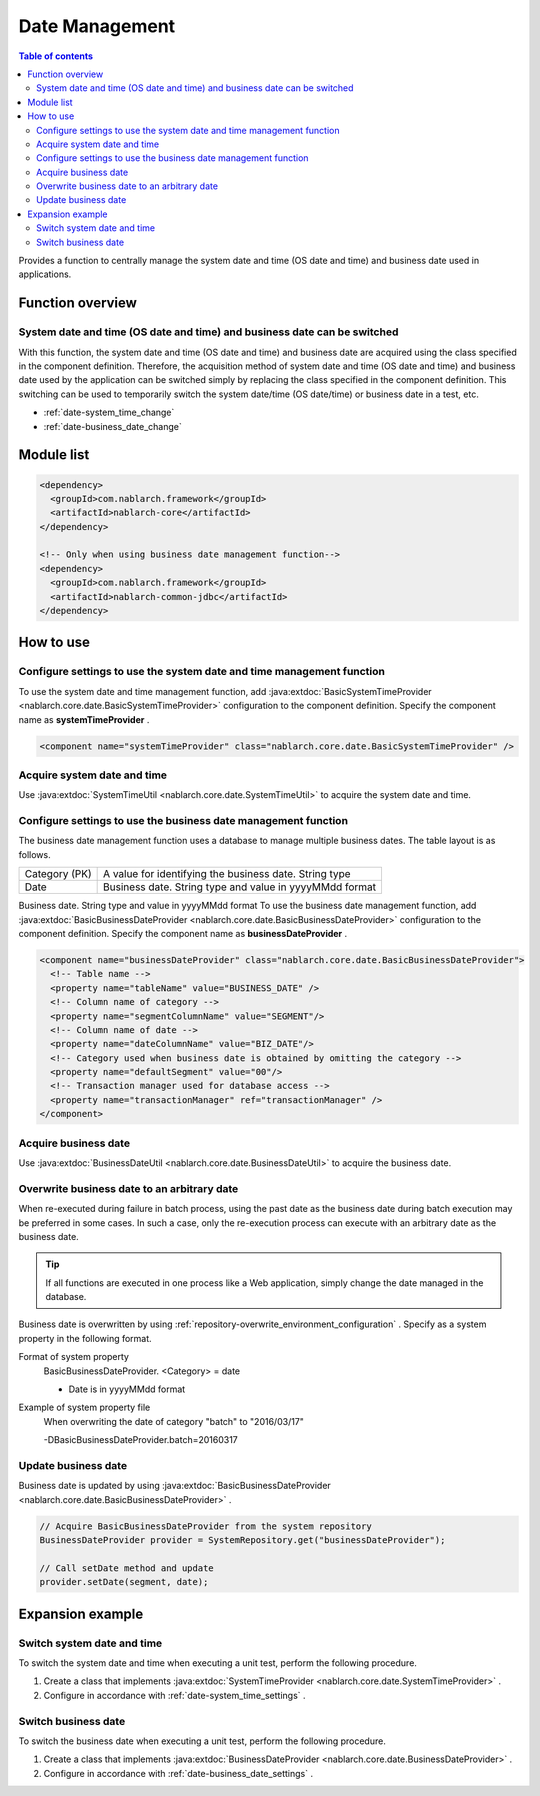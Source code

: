 Date Management
=====================================================================

.. contents:: Table of contents
  :depth: 3
  :local:

Provides a function to centrally manage the system date and time (OS date and time) and business date used in applications.

Function overview
--------------------------

System date and time (OS date and time) and business date can be switched
~~~~~~~~~~~~~~~~~~~~~~~~~~~~~~~~~~~~~~~~~~~~~~~~~~~~~~~~~~~~~~~~~~~~~~~~~~~~~~~~
With this function, the system date and time (OS date and time) and business date are acquired using the class specified in the component definition.
Therefore, the acquisition method of system date and time (OS date and time) and business date used by the application can be switched simply by replacing the class specified in the component definition. 
This switching can be used to temporarily switch the system date/time (OS date/time) or business date in a test, etc.

* :ref:`date-system_time_change`
* :ref:`date-business_date_change`

Module list
---------------------------------------------------------------------
.. code-block:: xml

  <dependency>
    <groupId>com.nablarch.framework</groupId>
    <artifactId>nablarch-core</artifactId>
  </dependency>

  <!-- Only when using business date management function-->
  <dependency>
    <groupId>com.nablarch.framework</groupId>
    <artifactId>nablarch-common-jdbc</artifactId>
  </dependency>

How to use
--------------------------------------------------

.. _date-system_time_settings:

Configure settings to use the system date and time management function
~~~~~~~~~~~~~~~~~~~~~~~~~~~~~~~~~~~~~~~~~~~~~~~~~~~~~~~~~~~~~~~~~~~~~~~~~~~~~~~~
To use the system date and time management function, 
add :java:extdoc:`BasicSystemTimeProvider <nablarch.core.date.BasicSystemTimeProvider>` configuration to the component definition. 
Specify the component name as  **systemTimeProvider** .

.. code-block:: xml

 <component name="systemTimeProvider" class="nablarch.core.date.BasicSystemTimeProvider" />

Acquire system date and time
~~~~~~~~~~~~~~~~~~~~~~~~~~~~~~~~~~~~~~~~~~~~~~~~~~~~~~~~~~~~~~
Use  :java:extdoc:`SystemTimeUtil <nablarch.core.date.SystemTimeUtil>`  to acquire the system date and time.

.. _date-business_date_settings:

Configure settings to use the business date management function
~~~~~~~~~~~~~~~~~~~~~~~~~~~~~~~~~~~~~~~~~~~~~~~~~~~~~~~~~~~~~~~~~~~~~
The business date management function uses a database to manage multiple business dates. 
The table layout is as follows.

================ ===================================================
Category (PK)         A value for identifying the business date. String type
Date             Business date. String type and value in yyyyMMdd format
================ ===================================================

Business date. String type and value in yyyyMMdd format
To use the business date management function, 
add :java:extdoc:`BasicBusinessDateProvider <nablarch.core.date.BasicBusinessDateProvider>` configuration to the component definition. 
Specify the component name as  **businessDateProvider** .

.. code-block:: xml

 <component name="businessDateProvider" class="nablarch.core.date.BasicBusinessDateProvider">
   <!-- Table name -->
   <property name="tableName" value="BUSINESS_DATE" />
   <!-- Column name of category -->
   <property name="segmentColumnName" value="SEGMENT"/>
   <!-- Column name of date -->
   <property name="dateColumnName" value="BIZ_DATE"/>
   <!-- Category used when business date is obtained by omitting the category -->
   <property name="defaultSegment" value="00"/>
   <!-- Transaction manager used for database access -->
   <property name="transactionManager" ref="transactionManager" />
 </component>

Acquire business date
~~~~~~~~~~~~~~~~~~~~~~~~~~~~~~~~~~~~~~~~~~~~~~~~~~~~~~~~~~~~~~
Use  :java:extdoc:`BusinessDateUtil <nablarch.core.date.BusinessDateUtil>`  to acquire the business date.

Overwrite business date to an arbitrary date
~~~~~~~~~~~~~~~~~~~~~~~~~~~~~~~~~~~~~~~~~~~~~~~~~~~~~~~~~~~~~~
When re-executed during failure in batch process, using the past date as the business date during batch execution may be preferred in some cases. 
In such a case, only the re-execution process can execute with an arbitrary date as the business date.

.. tip::
 If all functions are executed in one process like a Web application, 
 simply change the date managed in the database.

Business date is overwritten by using  :ref:`repository-overwrite_environment_configuration` . 
Specify as a system property in the following format.

Format of system property
 BasicBusinessDateProvider. <Category> = date

 * Date is in yyyyMMdd format

Example of system property file
 When overwriting the date of category "batch" to "2016/03/17"

 -DBasicBusinessDateProvider.batch=20160317

Update business date
~~~~~~~~~~~~~~~~~~~~~~~~~~~~~~~~~~~~~~~~~~~~~~~~~~~~~~~~~~~~~~
Business date is updated by using  :java:extdoc:`BasicBusinessDateProvider <nablarch.core.date.BasicBusinessDateProvider>` .

.. code-block:: java

 // Acquire BasicBusinessDateProvider from the system repository
 BusinessDateProvider provider = SystemRepository.get("businessDateProvider");

 // Call setDate method and update
 provider.setDate(segment, date);

Expansion example
--------------------------------------------------

.. _date-system_time_change:

Switch system date and time
~~~~~~~~~~~~~~~~~~~~~~~~~~~~~~~~~~~~~~~~~~~~~~~~~~
To switch the system date and time when executing a unit test, perform the following procedure.

1. Create a class that implements  :java:extdoc:`SystemTimeProvider <nablarch.core.date.SystemTimeProvider>` .
2. Configure in accordance with :ref:`date-system_time_settings` .

.. _date-business_date_change:

Switch business date
~~~~~~~~~~~~~~~~~~~~~~~~~~~~~~~~~~~~~~~~~~~~~~~~~~
To switch the business date when executing a unit test, perform the following procedure.

1. Create a class that implements :java:extdoc:`BusinessDateProvider <nablarch.core.date.BusinessDateProvider>` .
2. Configure in accordance with :ref:`date-business_date_settings` .

